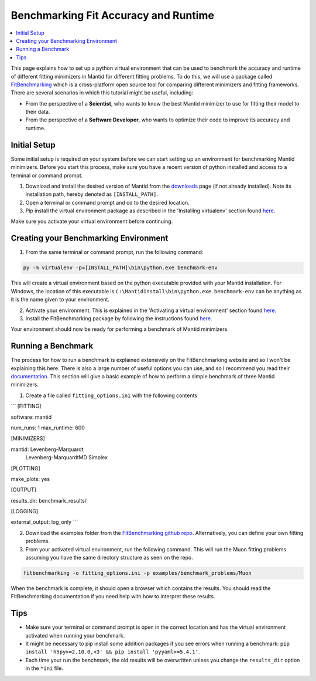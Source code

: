 .. _BenchmarkingFitAccuracyAndRuntime:

Benchmarking Fit Accuracy and Runtime
=====================================

.. contents::
  :local:

This page explains how to set up a python virtual environment that can be used to benchmark the accuracy and runtime of different fitting minimizers in Mantid for different fitting problems. To do this, we will use a package called `FitBenchmarking <https://fitbenchmarking.readthedocs.io/en/stable/>`_ which is a cross-platform open source tool for comparing different minimizers and fitting frameworks. There are several scenarios in which this tutorial might be useful, including:

- From the perspective of a **Scientist**, who wants to know the best Mantid minimizer to use for fitting their model to their data.
- From the perspective of a **Software Developer**, who wants to optimize their code to improve its accuracy and runtime.

Initial Setup
#############

Some initial setup is required on your system before we can start setting up an environment for benchmarking Mantid minimizers. Before you start this process, make sure you have a recent version of python installed and access to a terminal or command prompt.

1. Download and install the desired version of Mantid from the `downloads <https://download.mantidproject.org/>`_ page (if not already installed). Note its installation path, hereby denoted as ``[INSTALL_PATH]``.
2. Open a terminal or command prompt and cd to the desired location.
3. Pip install the virtual environment package as described in the 'Installing virtualenv' section found `here <https://packaging.python.org/en/latest/guides/installing-using-pip-and-virtual-environments/#installing-virtualenv>`_.


Make sure you activate your virtual environment before continuing.


Creating your Benchmarking Environment
######################################

1. From the same terminal or command prompt, run the following command:

.. code-block:: sh

  py -m virtualenv -p=[INSTALL_PATH]\bin\python.exe benchmark-env

This will create a virtual environment based on the python executable provided with your Mantid installation. For Windows, the location of this executable is ``C:\MantidInstall\bin\python.exe``. ``benchmark-env`` can be anything as it is the name given to your environment.

2. Activate your environment. This is explained in the 'Activating a virtual environment' section found `here <https://packaging.python.org/en/latest/guides/installing-using-pip-and-virtual-environments/#activating-a-virtual-environment>`_.
3. Install the FitBenchmarking package by following the instructions found `here <https://fitbenchmarking.readthedocs.io/en/stable/users/install_instructions/fitbenchmarking.html>`_.

Your environment should now be ready for performing a benchmark of Mantid minimizers.

Running a Benchmark
###################

The process for how to run a benchmark is explained extensively on the FitBenchmarking website and so I won't be explaining this here. There is also a large number of useful options you can use, and so I recommend you read their `documentation <https://fitbenchmarking.readthedocs.io/en/stable/users/index.html>`_. This section will give a basic example of how to perform a simple benchmark of three Mantid minimizers.

1. Create a file called ``fitting_options.ini`` with the following contents

```
[FITTING]

software: mantid

num_runs: 1
max_runtime: 600

[MINIMIZERS]

mantid: Levenberg-Marquardt
        Levenberg-MarquardtMD
        Simplex

[PLOTTING]

make_plots: yes

[OUTPUT]

results_dir: benchmark_results/

[LOGGING]

external_output: log_only
```

2. Download the examples folder from the `FitBenchmarking github repo <https://github.com/fitbenchmarking/fitbenchmarking>`_. Alternatively, you can define your own fitting problems.
3. From your activated virtual environment, run the following command. This will run the Muon fitting problems assuming you have the same directory structure as seen on the repo.

.. code-block:: sh

  fitbenchmarking -o fitting_options.ini -p examples/benchmark_problems/Muon

When the benchmark is complete, it should open a browser which contains the results. You should read the FitBenchmarking documentation if you need help with how to interpret these results.

Tips
####

* Make sure your terminal or command prompt is open in the correct location and has the virtual environment activated when running your benchmark.
* It might be necessary to pip install some addition packages if you see errors when running a benchmark: ``pip install 'h5py>=2.10.0,<3' && pip install 'pyyaml>=5.4.1'``.
* Each time your run the benchmark, the old results will be overwritten unless you change the ``results_dir`` option in the ``*ini`` file.
